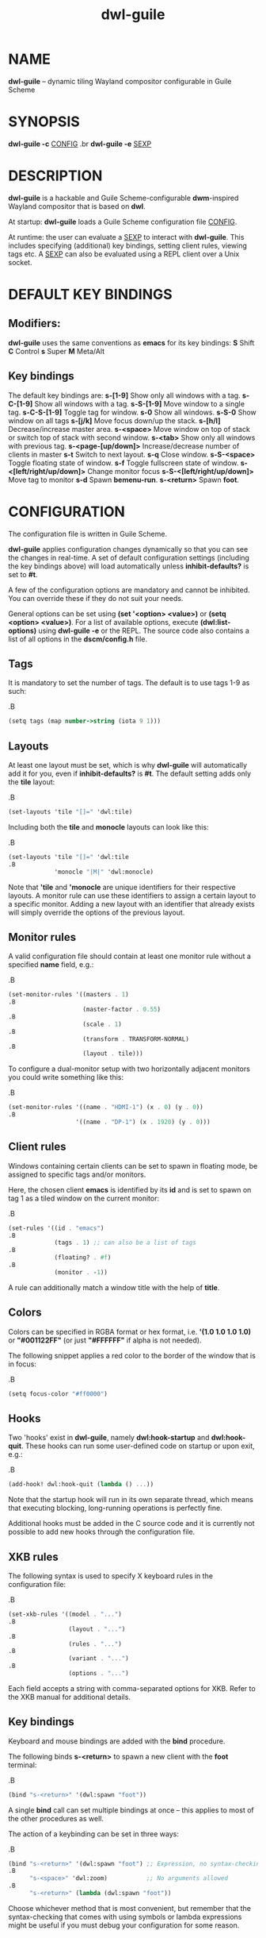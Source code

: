 #+TITLE: dwl-guile
#+begin_comment
TODO: Code in =src= blocks do not show up as bold unless I add =.B= on every other line. Should be fixable?
#+end_comment
* NAME
*dwl-guile* -- dynamic tiling Wayland compositor configurable in Guile Scheme
* SYNOPSIS
*dwl-guile -c* _CONFIG_
.br
*dwl-guile -e* _SEXP_
* DESCRIPTION
*dwl-guile* is a hackable and Guile Scheme-configurable *dwm*-inspired Wayland compositor that is based on *dwl*.

At startup: *dwl-guile* loads a Guile Scheme configuration file _CONFIG_.

At runtime: the user can evaluate a _SEXP_ to interact with *dwl-guile*. This includes specifying (additional) key bindings, setting client rules, viewing tags etc. A _SEXP_ can also be evaluated using a REPL client over a Unix socket.
* DEFAULT KEY BINDINGS
** Modifiers:
*dwl-guile* uses the same conventions as *emacs* for its key bindings:
 *S* Shift
 *C* Control
 *s* Super
 *M* Meta/Alt

** Key bindings
The default key bindings are:
 *s-[1-9]*                    Show only all windows with a tag.
 *s-C-[1-9]*                  Show all windows with a tag.
 *s-S-[1-9]*                  Move window to a single tag.
 *s-C-S-[1-9]*                Toggle tag for window.
 *s-0*                        Show all windows.
 *s-S-0*                      Show window on all tags
 *s-[j/k]*                    Move focus down/up the stack.
 *s-[h/l]*                    Decrease/increase master area.
 *s-<space>*                  Move window on top of stack or switch top of stack with second window.
 *s-<tab>*                    Show only all windows with previous tag.
 *s-<page-[up/down]>*         Increase/decrease number of clients in master
 *s-t*                        Switch to next layout.
 *s-q*                        Close window.
 *s-S-<space>*                Toggle floating state of window.
 *s-f*                        Toggle fullscreen state of window.
 *s-<[left/right/up/down]>*   Change monitor focus
 *s-S-<[left/right/up/down]>* Move tag to monitor
 *s-d*                        Spawn *bemenu-run*.
 *s-<return>*                 Spawn *foot*.

* CONFIGURATION
The configuration file is written in Guile Scheme.

*dwl-guile* applies configuration changes dynamically so that you can see the changes in real-time. A set of default configuration settings (including the key bindings above) will load automatically unless *inhibit-defaults?* is set to *#t*.

A few of the configuration options are mandatory and cannot be inhibited. You can override these if they do not suit your needs.

General options can be set using *(set '<option> <value>)* or *(setq <option> <value>)*. For a list of available options, execute *(dwl:list-options)* using *dwl-guile -e* or the REPL. The source code also contains a list of all options in the *dscm/config.h* file.

** Tags
It is mandatory to set the number of tags.
The default is to use tags 1-9 as such:

.B
#+begin_src scheme
(setq tags (map number->string (iota 9 1)))
#+end_src
** Layouts
At least one layout must be set, which is why *dwl-guile* will automatically add it for you, even if *inhibit-defaults?* is *#t*. The default setting adds only the *tile* layout:

.B
#+begin_src scheme
(set-layouts 'tile "[]=" 'dwl:tile)
#+end_src

Including both the *tile* and *monocle* layouts can look like this:

.B
#+begin_src scheme
(set-layouts 'tile "[]=" 'dwl:tile
.B
             'monocle "|M|" 'dwl:monocle)
#+end_src

Note that *'tile* and *'monocle* are unique identifiers for their respective layouts. A monitor rule can use these identifiers to assign a certain layout to a specific monitor. Adding a new layout with an identifier that already exists will simply override the options of the previous layout.

** Monitor rules
A valid configuration file should contain at least one monitor rule without a specified *name* field, e.g.:

.B
#+begin_src scheme
(set-monitor-rules '((masters . 1)
.B
                     (master-factor . 0.55)
.B
                     (scale . 1)
.B
                     (transform . TRANSFORM-NORMAL)
.B
                     (layout . tile)))
#+end_src

To configure a dual-monitor setup with two horizontally adjacent monitors you could write something like this:

.B
#+begin_src scheme
(set-monitor-rules '((name . "HDMI-1") (x . 0) (y . 0))
.B
                   '((name . "DP-1") (x . 1920) (y . 0)))
#+end_src

** Client rules
Windows containing certain clients can be set to spawn in floating mode, be assigned to specific tags and/or monitors.

Here, the chosen client *emacs* is identified by its *id* and is set to spawn on tag 1 as a tiled window on the current monitor:

.B
#+begin_src scheme
(set-rules '((id . "emacs")
.B
             (tags . 1) ;; can also be a list of tags
.B
             (floating? . #f)
.B
             (monitor . -1))
#+end_src

A rule can additionally match a window title with the help of *title*.

** Colors
Colors can be specified in RGBA format or hex format, i.e. *'(1.0 1.0 1.0 1.0)* or *"#001122FF"* (or just *"#FFFFFF"* if alpha is not needed).

The following snippet applies a red color to the border of the window that is in focus:

.B
#+begin_src scheme
(setq focus-color "#ff0000")
#+end_src

** Hooks
Two 'hooks' exist in *dwl-guile*, namely *dwl:hook-startup* and *dwl:hook-quit*.
These hooks can run some user-defined code on startup or upon exit, e.g.:

.B
#+begin_src scheme
(add-hook! dwl:hook-quit (lambda () ...))
#+end_src

Note that the startup hook will run in its own separate thread, which means that executing blocking, long-running operations is perfectly fine.

Additional hooks must be added in the C source code and it is currently not possible to add new hooks through the configuration file.

** XKB rules
The following syntax is used to specify X keyboard rules in the configuration file:

.B
#+begin_src scheme
(set-xkb-rules '((model . "...")
.B
                 (layout . "...")
.B
                 (rules . "...")
.B
                 (variant . "...")
.B
                 (options . "...")
#+end_src

Each field accepts a string with comma-separated options for XKB. Refer to the XKB manual for additional details.

** Key bindings
Keyboard and mouse bindings are added with the *bind* procedure.

The following binds *s-<return>* to spawn a new client with the *foot* terminal:

.B
#+begin_src scheme
(bind "s-<return>" '(dwl:spawn "foot"))
#+end_src

A single *bind* call can set multiple bindings at once -- this applies to most of the other procedures as well.

The action of a keybinding can be set in three ways:

.B
#+begin_src scheme
(bind "s-<return>" '(dwl:spawn "foot") ;; Expression, no syntax-checking on startup
.B
      "s-<space>" 'dwl:zoom)           ;; No arguments allowed
.B
      "s-<return>" (lambda (dwl:spawn "foot"))
#+end_src

Choose whichever method that is most convenient, but remember that the syntax-checking that comes with using symbols or lambda expressions might be useful if you must debug your configuration for some reason.

* REPL SERVER
*dwl-guile* can host a REPL server that listens on a Unix socket with default path */tmp/dwl-guile.socket* (also available as variable *%dwl:repl-socket-path*).
You can connect to the REPL with e.g. the *geiser* package for *emacs* (*M-x* *geiser-connect-local*
and point it to the aformentioned socket).

The REPL is disabled in the default configuration. *(dwl:start-repl-server)* enables it.
* EXAMPLES
Start *dwl-guile* with a configuration file called *init.scm*, found in the directory *~/home/user/.config/dwl-guile~*:

.B
#+begin_src sh
dwl-guile -c /home/user/.config/dwl-guile/init.scm
#+end_src

View clients assigned to tag 2:

.B
#+begin_src sh
dwl-guile -e "(dwl:view 2)"
#+end_src

Bind *s-q* to kill the current client:

.B
#+begin_src sh
dwl-guile -e "(bind \\"s-q\\" 'dwl:kill-client)"
#+end_src

* SEE ALSO
*guile*​(1),
*foot*​(1),
*bemenu*​(1),
*dwm*​(1),
*xkeyboard-config*​(7)
